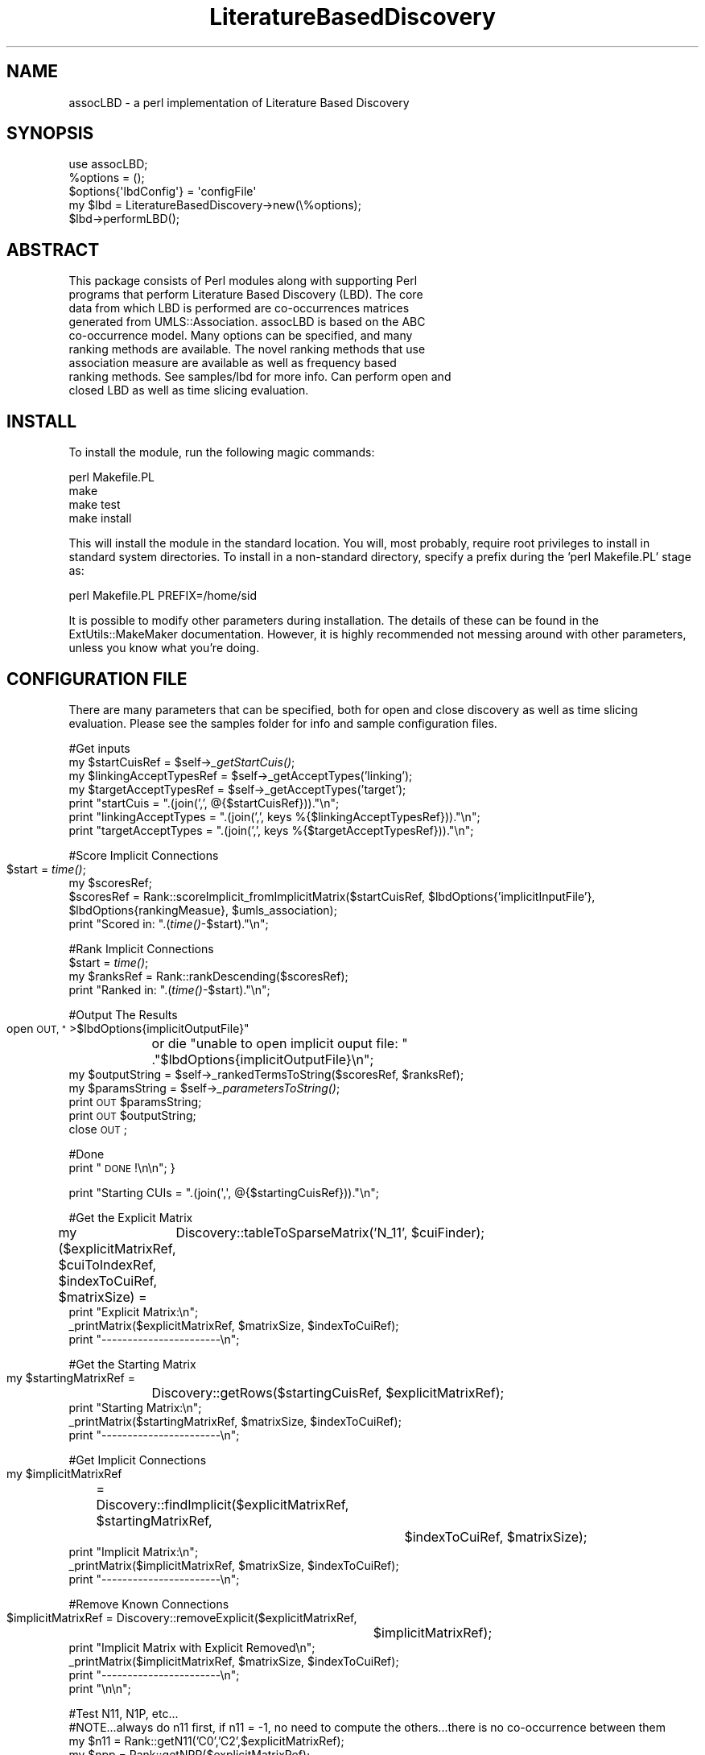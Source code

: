 .\" Automatically generated by Pod::Man 2.27 (Pod::Simple 3.28)
.\"
.\" Standard preamble:
.\" ========================================================================
.de Sp \" Vertical space (when we can't use .PP)
.if t .sp .5v
.if n .sp
..
.de Vb \" Begin verbatim text
.ft CW
.nf
.ne \\$1
..
.de Ve \" End verbatim text
.ft R
.fi
..
.\" Set up some character translations and predefined strings.  \*(-- will
.\" give an unbreakable dash, \*(PI will give pi, \*(L" will give a left
.\" double quote, and \*(R" will give a right double quote.  \*(C+ will
.\" give a nicer C++.  Capital omega is used to do unbreakable dashes and
.\" therefore won't be available.  \*(C` and \*(C' expand to `' in nroff,
.\" nothing in troff, for use with C<>.
.tr \(*W-
.ds C+ C\v'-.1v'\h'-1p'\s-2+\h'-1p'+\s0\v'.1v'\h'-1p'
.ie n \{\
.    ds -- \(*W-
.    ds PI pi
.    if (\n(.H=4u)&(1m=24u) .ds -- \(*W\h'-12u'\(*W\h'-12u'-\" diablo 10 pitch
.    if (\n(.H=4u)&(1m=20u) .ds -- \(*W\h'-12u'\(*W\h'-8u'-\"  diablo 12 pitch
.    ds L" ""
.    ds R" ""
.    ds C` ""
.    ds C' ""
'br\}
.el\{\
.    ds -- \|\(em\|
.    ds PI \(*p
.    ds L" ``
.    ds R" ''
.    ds C`
.    ds C'
'br\}
.\"
.\" Escape single quotes in literal strings from groff's Unicode transform.
.ie \n(.g .ds Aq \(aq
.el       .ds Aq '
.\"
.\" If the F register is turned on, we'll generate index entries on stderr for
.\" titles (.TH), headers (.SH), subsections (.SS), items (.Ip), and index
.\" entries marked with X<> in POD.  Of course, you'll have to process the
.\" output yourself in some meaningful fashion.
.\"
.\" Avoid warning from groff about undefined register 'F'.
.de IX
..
.nr rF 0
.if \n(.g .if rF .nr rF 1
.if (\n(rF:(\n(.g==0)) \{
.    if \nF \{
.        de IX
.        tm Index:\\$1\t\\n%\t"\\$2"
..
.        if !\nF==2 \{
.            nr % 0
.            nr F 2
.        \}
.    \}
.\}
.rr rF
.\"
.\" Accent mark definitions (@(#)ms.acc 1.5 88/02/08 SMI; from UCB 4.2).
.\" Fear.  Run.  Save yourself.  No user-serviceable parts.
.    \" fudge factors for nroff and troff
.if n \{\
.    ds #H 0
.    ds #V .8m
.    ds #F .3m
.    ds #[ \f1
.    ds #] \fP
.\}
.if t \{\
.    ds #H ((1u-(\\\\n(.fu%2u))*.13m)
.    ds #V .6m
.    ds #F 0
.    ds #[ \&
.    ds #] \&
.\}
.    \" simple accents for nroff and troff
.if n \{\
.    ds ' \&
.    ds ` \&
.    ds ^ \&
.    ds , \&
.    ds ~ ~
.    ds /
.\}
.if t \{\
.    ds ' \\k:\h'-(\\n(.wu*8/10-\*(#H)'\'\h"|\\n:u"
.    ds ` \\k:\h'-(\\n(.wu*8/10-\*(#H)'\`\h'|\\n:u'
.    ds ^ \\k:\h'-(\\n(.wu*10/11-\*(#H)'^\h'|\\n:u'
.    ds , \\k:\h'-(\\n(.wu*8/10)',\h'|\\n:u'
.    ds ~ \\k:\h'-(\\n(.wu-\*(#H-.1m)'~\h'|\\n:u'
.    ds / \\k:\h'-(\\n(.wu*8/10-\*(#H)'\z\(sl\h'|\\n:u'
.\}
.    \" troff and (daisy-wheel) nroff accents
.ds : \\k:\h'-(\\n(.wu*8/10-\*(#H+.1m+\*(#F)'\v'-\*(#V'\z.\h'.2m+\*(#F'.\h'|\\n:u'\v'\*(#V'
.ds 8 \h'\*(#H'\(*b\h'-\*(#H'
.ds o \\k:\h'-(\\n(.wu+\w'\(de'u-\*(#H)/2u'\v'-.3n'\*(#[\z\(de\v'.3n'\h'|\\n:u'\*(#]
.ds d- \h'\*(#H'\(pd\h'-\w'~'u'\v'-.25m'\f2\(hy\fP\v'.25m'\h'-\*(#H'
.ds D- D\\k:\h'-\w'D'u'\v'-.11m'\z\(hy\v'.11m'\h'|\\n:u'
.ds th \*(#[\v'.3m'\s+1I\s-1\v'-.3m'\h'-(\w'I'u*2/3)'\s-1o\s+1\*(#]
.ds Th \*(#[\s+2I\s-2\h'-\w'I'u*3/5'\v'-.3m'o\v'.3m'\*(#]
.ds ae a\h'-(\w'a'u*4/10)'e
.ds Ae A\h'-(\w'A'u*4/10)'E
.    \" corrections for vroff
.if v .ds ~ \\k:\h'-(\\n(.wu*9/10-\*(#H)'\s-2\u~\d\s+2\h'|\\n:u'
.if v .ds ^ \\k:\h'-(\\n(.wu*10/11-\*(#H)'\v'-.4m'^\v'.4m'\h'|\\n:u'
.    \" for low resolution devices (crt and lpr)
.if \n(.H>23 .if \n(.V>19 \
\{\
.    ds : e
.    ds 8 ss
.    ds o a
.    ds d- d\h'-1'\(ga
.    ds D- D\h'-1'\(hy
.    ds th \o'bp'
.    ds Th \o'LP'
.    ds ae ae
.    ds Ae AE
.\}
.rm #[ #] #H #V #F C
.\" ========================================================================
.\"
.IX Title "LiteratureBasedDiscovery 3pm"
.TH LiteratureBasedDiscovery 3pm "2017-10-24" "perl v5.18.2" "User Contributed Perl Documentation"
.\" For nroff, turn off justification.  Always turn off hyphenation; it makes
.\" way too many mistakes in technical documents.
.if n .ad l
.nh
.SH "NAME"
assocLBD \- a perl implementation of Literature Based Discovery
.SH "SYNOPSIS"
.IX Header "SYNOPSIS"
.Vb 5
\&    use assocLBD;
\&    %options = ();
\&    $options{\*(AqlbdConfig\*(Aq} = \*(AqconfigFile\*(Aq
\&    my $lbd = LiteratureBasedDiscovery\->new(\e%options);
\&    $lbd\->performLBD();
.Ve
.SH "ABSTRACT"
.IX Header "ABSTRACT"
.Vb 9
\&      This package consists of Perl modules along with supporting Perl
\&      programs that perform Literature Based Discovery (LBD). The core 
\&      data from which LBD is performed are co\-occurrences matrices 
\&      generated from UMLS::Association. assocLBD is based on the ABC
\&      co\-occurrence model. Many options can be specified, and many
\&      ranking methods are available. The novel ranking methods that use
\&      association measure are available as well as frequency based
\&      ranking methods. See samples/lbd for more info. Can perform open and
\&      closed LBD as well as time slicing evaluation.
.Ve
.SH "INSTALL"
.IX Header "INSTALL"
To install the module, run the following magic commands:
.PP
.Vb 4
\&  perl Makefile.PL
\&  make
\&  make test
\&  make install
.Ve
.PP
This will install the module in the standard location. You will, most
probably, require root privileges to install in standard system
directories. To install in a non-standard directory, specify a prefix
during the 'perl Makefile.PL' stage as:
.PP
.Vb 1
\&  perl Makefile.PL PREFIX=/home/sid
.Ve
.PP
It is possible to modify other parameters during installation. The
details of these can be found in the ExtUtils::MakeMaker
documentation. However, it is highly recommended not messing around
with other parameters, unless you know what you're doing.
.SH "CONFIGURATION FILE"
.IX Header "CONFIGURATION FILE"
There are many parameters that can be specified, both for open and
close discovery as well as time slicing evaluation. Please see the 
samples folder for info and sample configuration files.
.PP
#Get inputs
    my \f(CW$startCuisRef\fR = \f(CW$self\fR\->\fI_getStartCuis()\fR;
    my \f(CW$linkingAcceptTypesRef\fR = \f(CW$self\fR\->_getAcceptTypes('linking');
    my \f(CW$targetAcceptTypesRef\fR = \f(CW$self\fR\->_getAcceptTypes('target');
    print \*(L"startCuis = \*(R".(join(',', @{$startCuisRef})).\*(L"\en\*(R";
    print \*(L"linkingAcceptTypes = \*(R".(join(',', keys %{$linkingAcceptTypesRef})).\*(L"\en\*(R";
    print \*(L"targetAcceptTypes = \*(R".(join(',', keys %{$targetAcceptTypesRef})).\*(L"\en\*(R";
.PP
#Score Implicit Connections
    \f(CW$start\fR = \fItime()\fR;	
    my \f(CW$scoresRef\fR;
    \f(CW$scoresRef\fR = Rank::scoreImplicit_fromImplicitMatrix($startCuisRef,  \f(CW$lbdOptions\fR{'implicitInputFile'}, \f(CW$lbdOptions\fR{rankingMeasue}, \f(CW$umls_association\fR);
    print \*(L"Scored in: \*(R".(\fItime()\fR\-$start).\*(L"\en\*(R";
.PP
#Rank Implicit Connections
    \f(CW$start\fR = \fItime()\fR;
    my \f(CW$ranksRef\fR = Rank::rankDescending($scoresRef);
    print \*(L"Ranked in: \*(R".(\fItime()\fR\-$start).\*(L"\en\*(R";
.PP
#Output The Results
    open \s-1OUT, \*(L"\s0>$lbdOptions{implicitOutputFile}\*(R" 
	or die \*(L"unable to open implicit ouput file: \*(R"
	.\*(L"$lbdOptions{implicitOutputFile}\en\*(R";
    my \f(CW$outputString\fR = \f(CW$self\fR\->_rankedTermsToString($scoresRef, \f(CW$ranksRef\fR);
    my \f(CW$paramsString\fR = \f(CW$self\fR\->\fI_parametersToString()\fR;
    print \s-1OUT\s0 \f(CW$paramsString\fR;
    print \s-1OUT\s0 \f(CW$outputString\fR;
    close \s-1OUT\s0;
.PP
#Done
    print \*(L"\s-1DONE\s0!\en\en\*(R";
}
.PP
.Vb 1
\&    print "Starting CUIs = ".(join(\*(Aq,\*(Aq, @{$startingCuisRef}))."\en";
.Ve
.PP
#Get the Explicit Matrix
    my ($explicitMatrixRef, \f(CW$cuiToIndexRef\fR, \f(CW$indexToCuiRef\fR, \f(CW$matrixSize\fR) = 
	Discovery::tableToSparseMatrix('N_11', \f(CW$cuiFinder\fR);
    print \*(L"Explicit Matrix:\en\*(R";
    _printMatrix($explicitMatrixRef, \f(CW$matrixSize\fR, \f(CW$indexToCuiRef\fR);
    print \*(L"\-\-\-\-\-\-\-\-\-\-\-\-\-\-\-\-\-\-\-\-\-\-\-\en\*(R";
.PP
#Get the Starting Matrix
    my \f(CW$startingMatrixRef\fR = 
	Discovery::getRows($startingCuisRef, \f(CW$explicitMatrixRef\fR);
    print \*(L"Starting Matrix:\en\*(R";
    _printMatrix($startingMatrixRef, \f(CW$matrixSize\fR, \f(CW$indexToCuiRef\fR);
    print \*(L"\-\-\-\-\-\-\-\-\-\-\-\-\-\-\-\-\-\-\-\-\-\-\-\en\*(R";
.PP
#Get Implicit Connections
    my \f(CW$implicitMatrixRef\fR 
	= Discovery::findImplicit($explicitMatrixRef, \f(CW$startingMatrixRef\fR, 
				  \f(CW$indexToCuiRef\fR, \f(CW$matrixSize\fR);
    print \*(L"Implicit Matrix:\en\*(R";
    _printMatrix($implicitMatrixRef, \f(CW$matrixSize\fR, \f(CW$indexToCuiRef\fR);
    print \*(L"\-\-\-\-\-\-\-\-\-\-\-\-\-\-\-\-\-\-\-\-\-\-\-\en\*(R";
.PP
#Remove Known Connections
    \f(CW$implicitMatrixRef\fR = Discovery::removeExplicit($explicitMatrixRef, 
						   \f(CW$implicitMatrixRef\fR);
    print \*(L"Implicit Matrix with Explicit Removed\en\*(R";
    _printMatrix($implicitMatrixRef, \f(CW$matrixSize\fR, \f(CW$indexToCuiRef\fR);
    print \*(L"\-\-\-\-\-\-\-\-\-\-\-\-\-\-\-\-\-\-\-\-\-\-\-\en\*(R";
    print \*(L"\en\en\*(R";
.PP
#Test N11, N1P, etc...
    #NOTE...always do n11 first, if n11 = \-1, no need to compute the others...there is no co-occurrence between them
    my \f(CW$n11\fR = Rank::getN11('C0','C2',$explicitMatrixRef);
    my \f(CW$npp\fR = Rank::getNPP($explicitMatrixRef);
    my \f(CW$n1p\fR = Rank::getN1P('C0', \f(CW$explicitMatrixRef\fR);
    my \f(CW$np1\fR = Rank::getNP1('C2', \f(CW$explicitMatrixRef\fR); 
    print \*(L"Contingency Table Values from Explicit Matrix\en\*(R";
    print \*(L"n11 = \f(CW$n11\fR\en\*(R";
    print \*(L"npp = \f(CW$npp\fR\en\*(R";
    print \*(L"n1p = \f(CW$n1p\fR\en\*(R";
    print \*(L"np1 = \f(CW$np1\fR\en\*(R";
.PP
#Test other rank methods
    my \f(CW$scoresRef\fR = Rank::scoreImplicit_fromAllPairs($startingMatrixRef, \f(CW$explicitMatrixRef\fR, \f(CW$implicitMatrixRef\fR, \f(CW$lbdOptions\fR{rankingMethod}, \f(CW$umls_association\fR);
    my \f(CW$ranksRef\fR = Rank::rankDescending($scoresRef);
    print \*(L"Scores: \en\*(R";
    foreach my \f(CW$cui\fR (keys %{$scoresRef}) {
	print \*(L"   scores{$cui} = ${$scoresRef}{$cui}\en\*(R";
    }
    print \*(L"Ranks = \*(R".join(',', @{$ranksRef}).\*(L"\en\*(R";
}
.PP
sub _printMatrix {
    my \f(CW$matrixRef\fR = shift;
    my \f(CW$matrixSize\fR = shift;
    my \f(CW$indexToCuiRef\fR = shift;
.PP
.Vb 6
\&    for (my $i = 0; $i < $matrixSize; $i++) {
\&        my $index1 = ${$indexToCuiRef}{$i};
\&        for (my $j = 0; $j < $matrixSize; $j++) {
\&            my $printed = 0;
\&            my $index2 = ${$indexToCuiRef}{$j};
\&            my $hash1Ref =  ${$matrixRef}{$index1};
\&
\&            if (defined $hash1Ref) {
\&                my $val = ${$hash1Ref}{$index2};
\&                if (defined $val) {
\&                    print $val."\et";
\&                    $printed = 1;
\&                }
\&            }
\&            if (!$printed) {
\&                print "0\et";
\&            }
\&        }
\&        print "\en";
\&    }
\&}
.Ve
.SH "POD ERRORS"
.IX Header "POD ERRORS"
Hey! \fBThe above document had some coding errors, which are explained below:\fR
.IP "Around line 421:" 4
.IX Item "Around line 421:"
Unknown directive: =comment
.IP "Around line 1055:" 4
.IX Item "Around line 1055:"
Unknown directive: =comment
